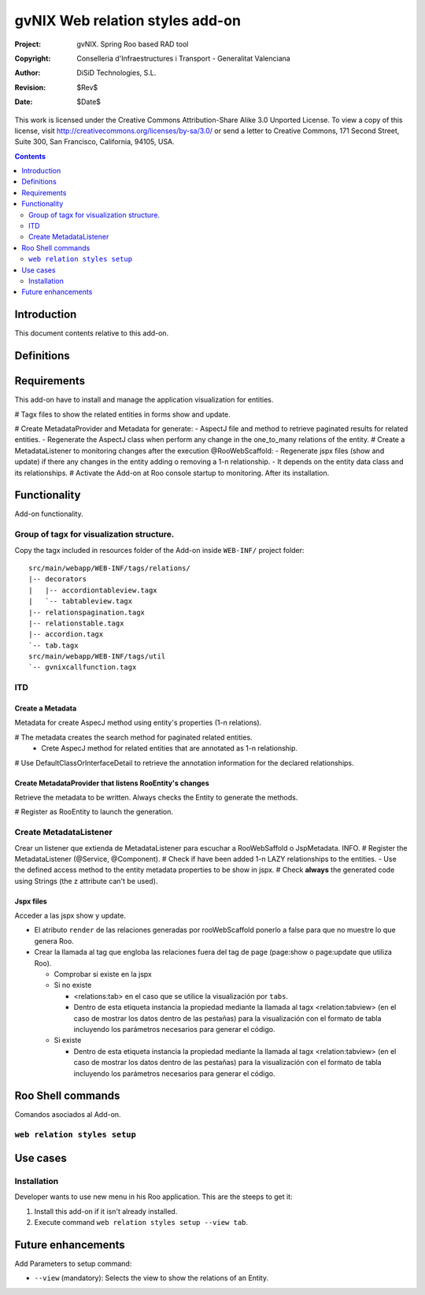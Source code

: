 ==================================
 gvNIX Web relation styles add-on
==================================

:Project:   gvNIX. Spring Roo based RAD tool
:Copyright: Conselleria d'Infraestructures i Transport - Generalitat Valenciana
:Author:    DiSiD Technologies, S.L.
:Revision:  $Rev$
:Date:      $Date$

This work is licensed under the Creative Commons Attribution-Share Alike 3.0    Unported License. To view a copy of this license, visit
http://creativecommons.org/licenses/by-sa/3.0/ or send a letter to
Creative Commons, 171 Second Street, Suite 300, San Francisco, California,
94105, USA.

.. contents::
   :depth: 2
   :backlinks: none

.. |date| date::

Introduction
===============

This document contents relative to this add-on.

Definitions
=================

Requirements
=============

This add-on have to install and manage the application visualization for entities.

# Tagx files to show the related entities in forms show and update.

# Create MetadataProvider and Metadata for generate:
- AspectJ file and method to retrieve paginated results for related entities. 
- Regenerate the AspectJ class when perform any change in the one_to_many relations of the entity.
# Create a MetadataListener to monitoring changes after the execution @RooWebScaffold:
- Regenerate jspx files (show and update) if there any changes in the entity adding o removing a 1-n relationship.
- It depends on the entity data class and its relationships.
# Activate the Add-on at Roo console startup to monitoring. After its installation.

Functionality
===============

Add-on functionality.

Group of tagx for visualization structure.
----------------------------------

Copy the tagx included in resources folder of the Add-on inside ``WEB-INF/`` project folder::

    src/main/webapp/WEB-INF/tags/relations/
    |-- decorators
    |   |-- accordiontableview.tagx
    |   `-- tabtableview.tagx
    |-- relationspagination.tagx
    |-- relationstable.tagx
    |-- accordion.tagx
    `-- tab.tagx
    src/main/webapp/WEB-INF/tags/util
    `-- gvnixcallfunction.tagx

ITD
----

Create a Metadata
...................

Metadata for create AspecJ method using entity's properties (1-n relations).

# The metadata creates the search method for paginated related entities.
  * Crete AspecJ method for related entities that are annotated as 1-n relationship.
# Use DefaultClassOrInterfaceDetail to retrieve the annotation information for the declared relationships.

Create MetadataProvider that listens RooEntity's changes
..........................................................

Retrieve the metadata to be written. Always checks the Entity to generate the methods.

# Register as RooEntity to launch the generation.

Create MetadataListener
------------------------

Crear un listener que extienda de MetadataListener para escuchar a RooWebSaffold o JspMetadata. INFO.
# Register the MetadataListener (@Service, @Component).
# Check if have been added 1-n LAZY relationships to the entities.
- Use the defined access method to the entity metadata properties to be show in jspx.
# Check **always** the generated code using Strings (the z attribute can't be used).

Jspx files
...........

Acceder a las jspx show y update.

* El atributo ``render`` de las relaciones generadas por rooWebScaffold ponerlo a false para que no muestre lo que genera Roo.
* Crear la llamada al tag que engloba las relaciones fuera del tag de page (page:show o page:update que utiliza Roo).

  * Comprobar si existe en la jspx
  * Si no existe

    * <relations:tab> en el caso que se utilice la visualización por ``tabs``.
    * Dentro de esta etiqueta instancia la propiedad mediante la llamada al tagx <relation:tabview> (en el caso de mostrar los datos dentro de las pestañas) para la visualización con el formato de tabla incluyendo los parámetros necesarios para generar el código.
  * Si existe

    * Dentro de esta etiqueta instancia la propiedad mediante la llamada al tagx <relation:tabview> (en el caso de mostrar los datos dentro de las pestañas) para la visualización con el formato de tabla incluyendo los parámetros necesarios para generar el código.

Roo Shell commands
====================

Comandos asociados al Add-on.

``web relation styles setup``
------------------------------

Use cases
=============

Installation
----------------

Developer wants to use new menu in his Roo application. This are the steeps to get it:

#. Install this add-on if it isn't already installed.

#. Execute command ``web relation styles setup --view tab``.

Future enhancements
====================

Add Parameters to setup command:

* ``--view`` (mandatory): Selects the view to show the relations of an Entity.
